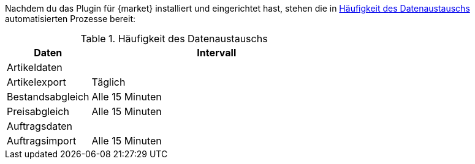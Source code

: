 :market: {market}

Nachdem du das Plugin für {market} installiert und eingerichtet hast, stehen die in <<#datenaustausch-{market}>> automatisierten Prozesse bereit:

[#datenaustausch-{market}]
[cols="1,3a"]
.Häufigkeit des Datenaustauschs
|====
|Daten |Intervall

2+| Artikeldaten

| Artikelexport
| Täglich

| Bestandsabgleich
| Alle 15 Minuten

| Preisabgleich
| Alle 15 Minuten

2+| Auftragsdaten

| Auftragsimport
| Alle 15 Minuten

|====
